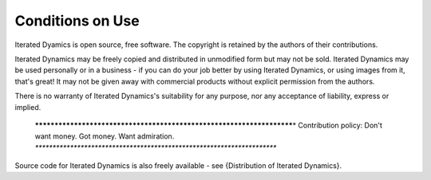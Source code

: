 Conditions on Use
=================

Iterated Dyamics is open source, free software. The copyright is retained
by the authors of their contributions.

Iterated Dynamics may be freely copied and distributed in unmodified form but may
not be sold.  Iterated Dynamics may be used
personally or in a business - if you can do your job better by using
Iterated Dynamics, or using images from it, that's great!  It may not be given away
with commercial products without explicit permission from the authors.

There is no warranty of Iterated Dynamics's suitability for any purpose, nor any
acceptance of liability, express or implied.

 **********************************************************************\
 * Contribution policy: Don't want money. Got money. Want admiration. *\
 **********************************************************************

Source code for Iterated Dynamics is also freely available - see
{Distribution of Iterated Dynamics}.
